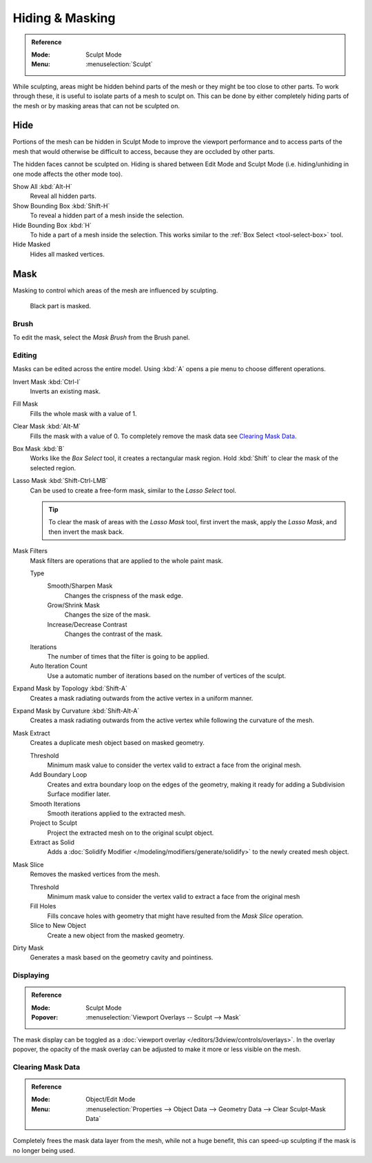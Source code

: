 
****************
Hiding & Masking
****************

.. admonition:: Reference
   :class: refbox

   :Mode:      Sculpt Mode
   :Menu:      :menuselection:`Sculpt`

While sculpting, areas might be hidden behind parts of the mesh or they might be too close to other parts.
To work through these, it is useful to isolate parts of a mesh to sculpt on.
This can be done by either completely hiding parts of the mesh
or by masking areas that can not be sculpted on.


Hide
====

Portions of the mesh can be hidden in Sculpt Mode to improve the viewport performance and
to access parts of the mesh that would otherwise be difficult to access,
because they are occluded by other parts.

The hidden faces cannot be sculpted on.
Hiding is shared between Edit Mode and Sculpt Mode
(i.e. hiding/unhiding in one mode affects the other mode too).

Show All :kbd:`Alt-H`
   Reveal all hidden parts.
Show Bounding Box :kbd:`Shift-H`
   To reveal a hidden part of a mesh inside the selection.
Hide Bounding Box :kbd:`H`
   To hide a part of a mesh inside the selection.
   This works similar to the :ref:`Box Select <tool-select-box>` tool.
Hide Masked
   Hides all masked vertices.


.. _sculpt-mask-menu:
.. _bpy.ops.paint.mask:

Mask
====

Masking to control which areas of the mesh are influenced by sculpting.

.. figure:: /images/sculpt-paint_sculpting_hide-mask_example.jpg

   Black part is masked.


Brush
-----

To edit the mask, select the *Mask Brush* from the Brush panel.


.. _bpy.ops.paint.mask_flood_fill:
.. _bpy.ops.paint.mask_lasso_gesture:
.. _bpy.ops.sculpt.mask_filter:
.. _bpy.ops.sculpt.mask_expand:
.. _bpy.ops.mesh.paint_mask_slice:
.. _bpy.ops.sculpt.dirty_mask:

Editing
-------

Masks can be edited across the entire model.
Using :kbd:`A` opens a pie menu to choose different operations.

Invert Mask :kbd:`Ctrl-I`
   Inverts an existing mask.
Fill Mask
   Fills the whole mask with a value of 1.
Clear Mask :kbd:`Alt-M`
   Fills the mask with a value of 0. To completely remove the mask data see `Clearing Mask Data`_.
Box Mask :kbd:`B`
   Works like the *Box Select* tool, it creates a rectangular mask region.
   Hold :kbd:`Shift` to clear the mask of the selected region.
Lasso Mask :kbd:`Shift-Ctrl-LMB`
   Can be used to create a free-form mask, similar to the *Lasso Select* tool.

   .. tip::

      To clear the mask of areas with the *Lasso Mask* tool, first invert the mask,
      apply the *Lasso Mask*, and then invert the mask back.

Mask Filters
   Mask filters are operations that are applied to the whole paint mask.

   Type
      Smooth/Sharpen Mask
         Changes the crispness of the mask edge.
      Grow/Shrink Mask
         Changes the size of the mask.
      Increase/Decrease Contrast
         Changes the contrast of the mask.
   Iterations
      The number of times that the filter is going to be applied.
   Auto Iteration Count
      Use a automatic number of iterations based on the number of vertices of the sculpt.

Expand Mask by Topology :kbd:`Shift-A`
   Creates a mask radiating outwards from the active vertex in a uniform manner.

Expand Mask by Curvature :kbd:`Shift-Alt-A`
   Creates a mask radiating outwards from the active vertex while following the curvature of the mesh.

Mask Extract
   Creates a duplicate mesh object based on masked geometry.

   Threshold
      Minimum mask value to consider the vertex valid to extract a face from the original mesh.
   Add Boundary Loop
      Creates and extra boundary loop on the edges of the geometry,
      making it ready for adding a Subdivision Surface modifier later.
   Smooth Iterations
      Smooth iterations applied to the extracted mesh.
   Project to Sculpt
      Project the extracted mesh on to the original sculpt object.
   Extract as Solid
      Adds a :doc:`Solidify Modifier </modeling/modifiers/generate/solidify>` to the newly created mesh object.

Mask Slice
   Removes the masked vertices from the mesh.

   Threshold
      Minimum mask value to consider the vertex valid to extract a face from the original mesh
   Fill Holes
      Fills concave holes with geometry that might have resulted from the *Mask Slice* operation.
   Slice to New Object
      Create a new object from the masked geometry.

Dirty Mask
   Generates a mask based on the geometry cavity and pointiness.


.. _bpy.types.Sculpt.show_mask:
.. _bpy.types.View3DOverlay.sculpt_mode_mask_opacity:

Displaying
----------

.. admonition:: Reference
   :class: refbox

   :Mode:      Sculpt Mode
   :Popover:   :menuselection:`Viewport Overlays -- Sculpt --> Mask`

The mask display can be toggled as a :doc:`viewport overlay </editors/3dview/controls/overlays>`.
In the overlay popover, the opacity of the mask overlay can be adjusted to make it more or less visible on the mesh.


.. _bpy.ops.mesh.customdata_mask_clear:
.. _sculpt_mask_clear-data:

Clearing Mask Data
------------------

.. admonition:: Reference
   :class: refbox

   :Mode:      Object/Edit Mode
   :Menu:      :menuselection:`Properties --> Object Data --> Geometry Data --> Clear Sculpt-Mask Data`

Completely frees the mask data layer from the mesh, while not a huge benefit,
this can speed-up sculpting if the mask is no longer being used.
